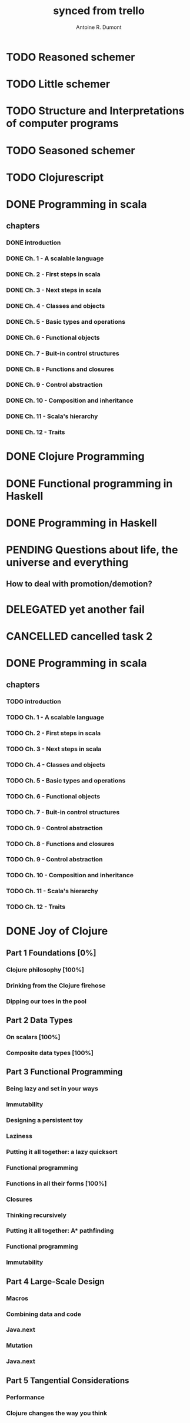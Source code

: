 #+property: board-name    api test board
#+property: board-id      51d99bbc1e1d8988390047f2
#+property: TODO 51d99bbc1e1d8988390047f3
#+property: IN-PROGRESS 51d99bbc1e1d8988390047f4
#+property: DONE 51d99bbc1e1d8988390047f5
#+property: PENDING 51e53898ea3d1780690015ca
#+property: FAIL 51e538a26f75d07902002d25
#+property: DELEGATED 51e538a89c05f1e25c0027c6
#+property: CANCELLED 51e538e6c7a68fa0510014ee
#+TODO: TODO IN-PROGRESS PENDING | DONE FAIL DELEGATED CANCELLED
#+title: synced from trello
#+author: Antoine R. Dumont

* TODO Reasoned schemer
:PROPERTIES:
:orgtrello-id: 520674cfd657c06a73000b0b
:END:
* TODO Little schemer
:PROPERTIES:
:orgtrello-id: 520674d2a573f12b15000beb
:END:
* TODO Structure and Interpretations of computer programs
:PROPERTIES:
:orgtrello-id: 520aabbd560494726300022a
:END:
* TODO Seasoned schemer
:PROPERTIES:
:orgtrello-id: 520674d63ece1d1831000464
:END:
* TODO Clojurescript
:PROPERTIES:
:orgtrello-id: 520abbf1d62006570d0005e2
:END:
* DONE Programming in scala
:PROPERTIES:
:orgtrello-id: 51e02e12e2e19b983f0015dc
:END:
** chapters
:PROPERTIES:
:orgtrello-id: 51e02e406fd8f8526b00397e
:END:
*** DONE introduction
:PROPERTIES:
:orgtrello-id: 51e02e4f870e404154001eaf
:END:
*** DONE Ch. 1 - A scalable language
:PROPERTIES:
:orgtrello-id: 51e02e504e843c9d4b001e3c
:END:
*** DONE Ch. 2 - First steps in scala
:PROPERTIES:
:orgtrello-id: 51e02e50870e404154001eb0
:END:
*** DONE Ch. 3 - Next steps in scala
:PROPERTIES:
:orgtrello-id: 51e02e510f5a0ed737003474
:END:
*** DONE Ch. 4 - Classes and objects
:PROPERTIES:
:orgtrello-id: 51e02e52178c2b042b0026b9
:END:
*** DONE Ch. 5 - Basic types and operations
:PROPERTIES:
:orgtrello-id: 51e02e536bb045e42a00375b
:END:
*** DONE Ch. 6 - Functional objects
:PROPERTIES:
:orgtrello-id: 51e02e543d261677540038db
:END:
*** DONE Ch. 7 - Buit-in control structures
:PROPERTIES:
:orgtrello-id: 51e02e54daac63334f00215c
:END:
*** DONE Ch. 8 - Functions and closures
:PROPERTIES:
:orgtrello-id: 51e02e557946c71c38002424
:END:
*** DONE Ch. 9 - Control abstraction
:PROPERTIES:
:orgtrello-id: 51e02e5610f4cc366b002140
:END:
*** DONE Ch. 10 - Composition and inheritance
:PROPERTIES:
:orgtrello-id: 51e02e5783d8ac5a4500353a
:END:
*** DONE Ch. 11 - Scala's hierarchy
:PROPERTIES:
:orgtrello-id: 51e02e58f286ac5c5400381d
:END:
*** DONE Ch. 12 - Traits
:PROPERTIES:
:orgtrello-id: 51e02e58daac63334f00215d
:END:
* DONE Clojure Programming
:PROPERTIES:
:orgtrello-id: 51e02fb663b4da66050026e3
:END:
* DONE Functional programming in Haskell
:PROPERTIES:
:orgtrello-id: 51e02fb455ff94a71e002133
:END:
* DONE Programming in Haskell
:PROPERTIES:
:orgtrello-id: 51e02fb683d8ac5a4500358b
:END:
* PENDING Questions about life, the universe and everything
:PROPERTIES:
:orgtrello-id: 51e559ad536240d935001d97
:END:
** How to deal with promotion/demotion?
:PROPERTIES:
:orgtrello-id: 51e567aff8d10f7b21001fb8
:END:
* DELEGATED yet another fail
:PROPERTIES:
:orgtrello-id: 51e7e60bd23ccba35c00a588
:END:
* CANCELLED cancelled task 2
:PROPERTIES:
:orgtrello-id: 51ffe96c32c0ac5e59000850
:END:
* DONE Programming in scala
:PROPERTIES:
:orgtrello-id: 520d27beeb7b7a7d4c0005aa
:END:
** chapters
:PROPERTIES:
:orgtrello-id: 520d27c177cfb83f46000350
:END:
*** TODO introduction
:PROPERTIES:
:orgtrello-id: 520d27c6e3b574e64a00064a
:END:
*** TODO Ch. 1 - A scalable language
:PROPERTIES:
:orgtrello-id: 520d27ccd65278fd5c00060d
:END:
*** TODO Ch. 2 - First steps in scala
:PROPERTIES:
:orgtrello-id: 520d27cd5f22b62e4600049f
:END:
*** TODO Ch. 3 - Next steps in scala
:PROPERTIES:
:orgtrello-id: 520d27cfa754aebd0d0007a5
:END:
*** TODO Ch. 4 - Classes and objects
:PROPERTIES:
:orgtrello-id: 520d27d05308238a5a0006a2
:END:
*** TODO Ch. 5 - Basic types and operations
:PROPERTIES:
:orgtrello-id: 520d27d12c2c062046000641
:END:
*** TODO Ch. 6 - Functional objects
:PROPERTIES:
:orgtrello-id: 520d27d242b31de6410005c6
:END:
*** TODO Ch. 7 - Buit-in control structures
:PROPERTIES:
:orgtrello-id: 520d27d4d8d738d168000667
:END:
*** TODO Ch. 9 - Control abstraction
:PROPERTIES:
:orgtrello-id: 520d27d59fd8829f4a00062c
:END:
*** TODO Ch. 8 - Functions and closures
:PROPERTIES:
:orgtrello-id: 520d27dc378e961842000545
:END:
*** TODO Ch. 9 - Control abstraction
:PROPERTIES:
:orgtrello-id: 520d27e1d3bd16745d0006bc
:END:
*** TODO Ch. 10 - Composition and inheritance
:PROPERTIES:
:orgtrello-id: 520d27e4e489cb904a000897
:END:
*** TODO Ch. 11 - Scala's hierarchy
:PROPERTIES:
:orgtrello-id: 520d27e79bdf5b980d000688
:END:
*** TODO Ch. 12 - Traits
:PROPERTIES:
:orgtrello-id: 520d27e97f4cfc3942000623
:END:
* DONE Joy of Clojure
:PROPERTIES:
:orgtrello-id: 520e97a4146e624d5d00434e
:END:
** Part 1 Foundations [0%]
:PROPERTIES:
:orgtrello-id: 520e97a5e197f1784f0025f7
:END:
*** Clojure philosophy [100%]
*** Drinking from the Clojure firehose
*** Dipping our toes in the pool
** Part 2 Data Types
:PROPERTIES:
:orgtrello-id: 520e97a662ccc3b70d00421b
:END:
*** On scalars [100%]
*** Composite data types [100%]
** Part 3 Functional Programming
:PROPERTIES:
:orgtrello-id: 520e97a7ced9726a4600479b
:END:
*** Being lazy and set in your ways
:PROPERTIES:
:orgtrello-id: 520e97a9416400f25c004dd6
:END:
*** Immutability
*** Designing a persistent toy
*** Laziness
*** Putting it all together: a lazy quicksort
*** Functional programming
*** Functions in all their forms [100%]
*** Closures
*** Thinking recursively
*** Putting it all together: A* pathfinding
*** Functional programming
*** Immutability
** Part 4 Large-Scale Design
:PROPERTIES:
:orgtrello-id: 520e97a89c05c7735a002e03
:END:
*** Macros
*** Combining data and code
*** Java.next
*** Mutation
*** Java.next
** Part 5 Tangential Considerations
:PROPERTIES:
:orgtrello-id: 520e97a8a83907d45e00226c
:END:
*** Performance
*** Clojure changes the way you think
